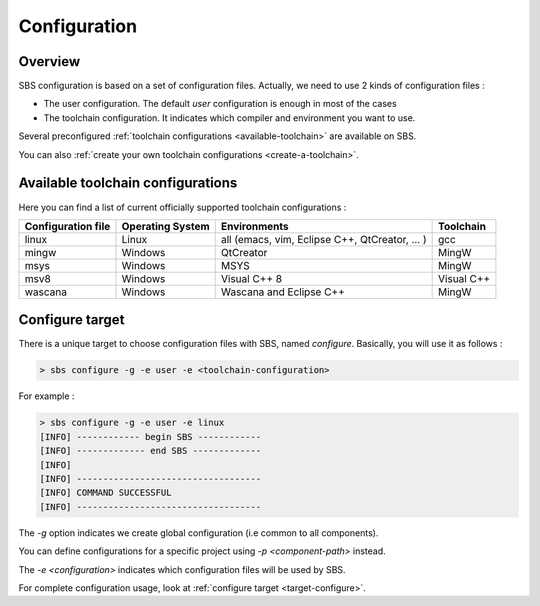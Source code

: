 .. _configuration:

Configuration
=============

Overview
--------

SBS configuration is based on a set of configuration files.
Actually, we need to use 2 kinds of configuration files :

* The user configuration. The default *user* configuration is enough in most of the cases
* The toolchain configuration. It indicates which compiler and environment you want to use.

Several preconfigured :ref:`toolchain configurations <available-toolchain>` are available on SBS.

You can also :ref:`create your own toolchain configurations <create-a-toolchain>`.

.. _available-toolchain:

Available toolchain configurations
----------------------------------

Here you can find a list of current officially supported toolchain configurations :

+--------------------+--------------------+--------------------+--------------------+
| Configuration file | Operating System   | Environments       | Toolchain          |
+====================+====================+====================+====================+
| linux              | Linux              | all (emacs, vim,   | gcc                |
|                    |                    | Eclipse C++,       |                    |
|                    |                    | QtCreator, ... )   |                    |
+--------------------+--------------------+--------------------+--------------------+
| mingw              | Windows            | QtCreator          | MingW              |
+--------------------+--------------------+--------------------+--------------------+
| msys               | Windows            | MSYS               | MingW              |
+--------------------+--------------------+--------------------+--------------------+
| msv8               | Windows            | Visual C++ 8       | Visual C++         |
+--------------------+--------------------+--------------------+--------------------+
| wascana            | Windows            | Wascana and        | MingW              |
|                    |                    | Eclipse C++        |                    |
+--------------------+--------------------+--------------------+--------------------+

Configure target
----------------

There is a unique target to choose configuration files with SBS, named *configure*.
Basically, you will use it as follows :

.. code-block:: console

   > sbs configure -g -e user -e <toolchain-configuration>

For example :

.. code-block:: console

   > sbs configure -g -e user -e linux
   [INFO] ------------ begin SBS ------------
   [INFO] ------------- end SBS -------------
   [INFO]
   [INFO] -----------------------------------
   [INFO] COMMAND SUCCESSFUL
   [INFO] -----------------------------------
   
The *-g* option indicates we create global configuration (i.e common to all components).

You can define configurations for a specific project using *-p <component-path>* instead.

The *-e <configuration>* indicates which configuration files will be used by SBS.

For complete configuration usage, look at :ref:`configure target <target-configure>`.
